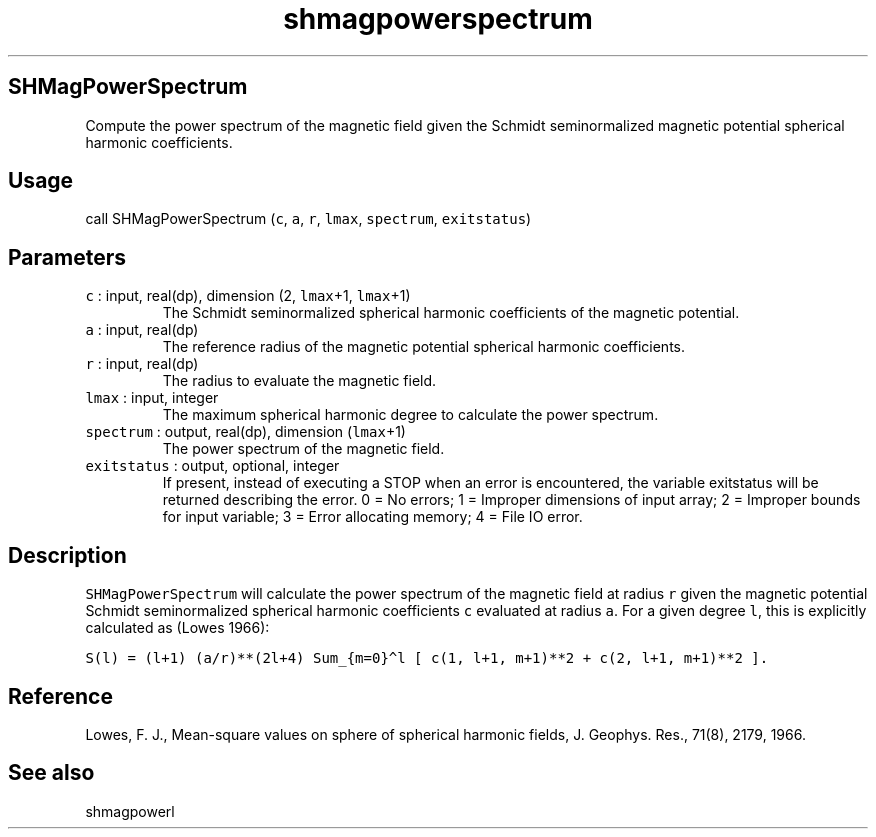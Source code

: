 .\" Automatically generated by Pandoc 2.7.3
.\"
.TH "shmagpowerspectrum" "1" "2019-09-17" "Fortran 95" "SHTOOLS 4.5"
.hy
.SH SHMagPowerSpectrum
.PP
Compute the power spectrum of the magnetic field given the Schmidt
seminormalized magnetic potential spherical harmonic coefficients.
.SH Usage
.PP
call SHMagPowerSpectrum (\f[C]c\f[R], \f[C]a\f[R], \f[C]r\f[R],
\f[C]lmax\f[R], \f[C]spectrum\f[R], \f[C]exitstatus\f[R])
.SH Parameters
.TP
.B \f[C]c\f[R] : input, real(dp), dimension (2, \f[C]lmax\f[R]+1, \f[C]lmax\f[R]+1)
The Schmidt seminormalized spherical harmonic coefficients of the
magnetic potential.
.TP
.B \f[C]a\f[R] : input, real(dp)
The reference radius of the magnetic potential spherical harmonic
coefficients.
.TP
.B \f[C]r\f[R] : input, real(dp)
The radius to evaluate the magnetic field.
.TP
.B \f[C]lmax\f[R] : input, integer
The maximum spherical harmonic degree to calculate the power spectrum.
.TP
.B \f[C]spectrum\f[R] : output, real(dp), dimension (\f[C]lmax\f[R]+1)
The power spectrum of the magnetic field.
.TP
.B \f[C]exitstatus\f[R] : output, optional, integer
If present, instead of executing a STOP when an error is encountered,
the variable exitstatus will be returned describing the error.
0 = No errors; 1 = Improper dimensions of input array; 2 = Improper
bounds for input variable; 3 = Error allocating memory; 4 = File IO
error.
.SH Description
.PP
\f[C]SHMagPowerSpectrum\f[R] will calculate the power spectrum of the
magnetic field at radius \f[C]r\f[R] given the magnetic potential
Schmidt seminormalized spherical harmonic coefficients \f[C]c\f[R]
evaluated at radius \f[C]a\f[R].
For a given degree \f[C]l\f[R], this is explicitly calculated as (Lowes
1966):
.PP
\f[C]S(l) = (l+1) (a/r)**(2l+4) Sum_{m=0}\[ha]l [ c(1, l+1, m+1)**2 + c(2, l+1, m+1)**2 ].\f[R]
.SH Reference
.PP
Lowes, F.
J., Mean-square values on sphere of spherical harmonic fields, J.
Geophys.
Res., 71(8), 2179, 1966.
.SH See also
.PP
shmagpowerl
